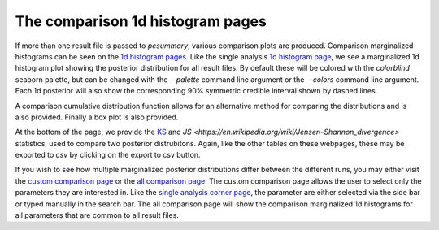 =================================
The comparison 1d histogram pages
=================================

If more than one result file is passed to `pesummary`, various comparison
plots are produced. Comparison marginalized histograms can be seen on the
`1d histogram pages <https://pesummary.github.io/GW190412/html/Comparison_mass_1.html>`_.
Like the single analysis `1d histogram page <../IMRPhenomPv3HM/mass_1.html>`_,
we see a marginalized 1d histogram plot showing the posterior distribution for
all result files. By default these will be colored with the `colorblind` seaborn
palette, but can be changed with the `--palette` command line argument or the
`--colors` command line argument. Each 1d posterior will also show the
corresponding 90% symmetric credible interval shown by dashed lines.

A comparison cumulative distribution function allows for an alternative
method for comparing the distributions and is also provided. Finally a box plot
is also provided.

At the bottom of the page, we provide the
`KS <https://en.wikipedia.org/wiki/Kolmogorov–Smirnov_test>`_ and
`JS <https://en.wikipedia.org/wiki/Jensen–Shannon_divergence>` statistics, used
to compare two posterior distrubitons. Again, like the other tables on these
webpages, these may be exported to `csv` by clicking on the export to csv button.

If you wish to see how multiple marginalized posterior distributions differ
between the different runs, you may either visit the
`custom comparison page <https://pesummary.github.io/GW190412/html/Comparison_Custom.html>`_
or the `all comparison page <https://pesummary.github.io/GW190412/html/Comparison_All.html>`_.
The custom comparison page allows the user to select only the parameters they
are interested in. Like the `single analysis corner page <../IMRPhenomPv3HM/corner.html>`_,
the parameter are either selected via the side bar or typed manually in the
search bar. The all comparison page will show the comparison marginalized
1d histograms for all parameters that are common to all result files.

